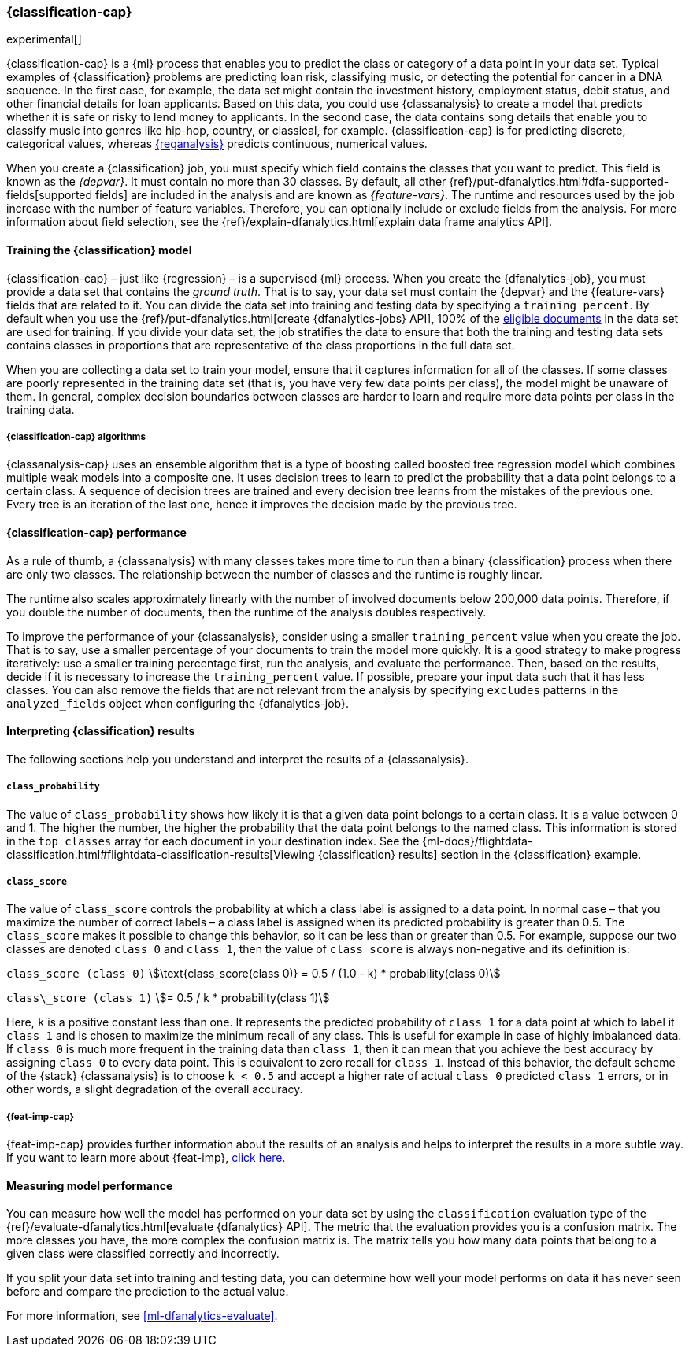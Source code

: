 [role="xpack"]
[[dfa-classification]]
=== {classification-cap}

experimental[]

{classification-cap} is a {ml} process that enables you to predict the class or
category of a data point in your data set. Typical examples of {classification}
problems are predicting loan risk, classifying music, or detecting the potential 
for cancer in a DNA sequence. In the first case, for example, the data set might 
contain the investment history, employment status, debit status, and other 
financial details for loan applicants. Based on this data, you could use 
{classanalysis} to create a model that predicts whether it is safe or risky to 
lend money to applicants. In the second case, the data contains song details 
that enable you to classify music into genres like hip-hop, country, or 
classical, for example. {classification-cap} is for predicting discrete, 
categorical values, whereas <<dfa-regression,{reganalysis}>> predicts 
continuous, numerical values.

When you create a {classification} job, you must specify which field contains 
the classes that you want to predict. This field is known as the _{depvar}_. It
must contain no more than 30 classes. By default, all other
{ref}/put-dfanalytics.html#dfa-supported-fields[supported fields] are included
in the analysis and are known as _{feature-vars}_. The runtime and resources
used by the job increase with the number of feature variables. Therefore, you
can optionally include or exclude fields from the analysis. For more information
about field selection, see the
{ref}/explain-dfanalytics.html[explain data frame analytics API].


[[dfa-classification-supervised]]
==== Training the {classification} model

{classification-cap} – just like {regression} – is a supervised {ml} process.
When you create the {dfanalytics-job}, you must provide a data set that contains
the _ground truth_. That is to say, your data set must contain the {depvar} 
and the {feature-vars} fields that are related to it. You can divide the data
set into training and testing data by specifying a `training_percent`. By
default when you use the
{ref}/put-dfanalytics.html[create {dfanalytics-jobs} API], 100% of the 
<<dfa-classification-field-type-docs-limitations,eligible documents>> in the 
data set are used for training. If you divide your data set, the job stratifies 
the data to ensure that both the training and testing data sets contains classes 
in proportions that are representative of the class proportions in the full data 
set.

When you are collecting a data set to train your model, ensure that it
captures information for all of the classes. If some classes are poorly
represented in the training data set (that is, you have very few data points per 
class), the model might be unaware of them. In general, complex decision 
boundaries between classes are harder to learn and require more data points per 
class in the training data.

////
It means that you need to supply a labeled training data set that has a {depvar} 
and some fields that are related to it. The {classification} algorithm learns 
the relationships between these fields and the {depvar}. Once you’ve trained the 
model on your training data set, you can reuse the knowledge that the model has 
learned about the relationships between the data points to classify new data.

The effects of imbalanced data are automatically mitigated before the 
training. Nonetheless, it is a good idea to train your model with a data set 
that is approximately balanced. That is to say, ideally your data set should 
have a similar number of data points for each class.
////


[[dfa-classification-algorithm]]
===== {classification-cap} algorithms

//tag::classification-algorithms[]
{classanalysis-cap} uses an ensemble algorithm that is a type of boosting called 
boosted tree regression model which combines multiple weak models into a 
composite one. It uses decision trees to learn to predict the probability that a 
data point belongs to a certain class. A sequence of decision trees are trained 
and every decision tree learns from the mistakes of the previous one. Every tree 
is an iteration of the last one, hence it improves the decision made by the 
previous tree.
//end::classification-algorithms[]


[[dfa-classification-performance]]
==== {classification-cap} performance

As a rule of thumb, a {classanalysis} with many classes takes more time to run 
than a binary {classification} process when there are only two classes. The 
relationship between the number of classes and the runtime is roughly linear.

The runtime also scales approximately linearly with the number of involved 
documents below 200,000 data points. Therefore, if you double the number of 
documents, then the runtime of the analysis doubles respectively.

To improve the performance of your {classanalysis}, consider using a smaller 
`training_percent` value when you create the job. That is to say, use a smaller 
percentage of your documents to train the model more quickly. It is a good 
strategy to make progress iteratively: use a smaller training percentage first, 
run the analysis, and evaluate the performance. Then, based on the results, 
decide if it is necessary to increase the `training_percent` value. If possible, 
prepare your input data such that it has less classes. You can also remove the 
fields that are not relevant from the analysis by specifying `excludes` patterns 
in the `analyzed_fields` object when configuring the {dfanalytics-job}.  
 

[[dfa-classification-interpret]]
==== Interpreting {classification} results

The following sections help you understand and interpret the results of a 
{classanalysis}.


[[dfa-classification-class-probability]]
===== `class_probability`

The value of `class_probability` shows how likely it is that a given data point 
belongs to a certain class. It is a value between 0 and 1. The higher the 
number, the higher the probability that the data point belongs to the named 
class. This information is stored in the `top_classes` array for each document 
in your destination index. See the
{ml-docs}/flightdata-classification.html#flightdata-classification-results[Viewing {classification} results]
section in the {classification} example.


[[dfa-classification-class-score]]
===== `class_score`

The value of `class_score` controls the probability at which a class label is 
assigned to a data point. In normal case – that you maximize the number of 
correct labels – a class label is assigned when its predicted probability is 
greater than 0.5. The `class_score` makes it possible to change this behavior, 
so it can be less than or greater than 0.5. For example, suppose our two classes 
are denoted `class 0` and `class 1`, then the value of `class_score` is always 
non-negative and its definition is:


`class_score (class 0)` 
stem:[\text{class_score(class 0)} = 0.5 / (1.0 - k) * probability(class 0)]

`class\_score (class 1)` 
stem:[= 0.5 / k * probability(class 1)]

Here, `k` is a positive constant less than one. It represents the predicted 
probability of `class 1` for a data point at which to label it `class 1` and is 
chosen to maximize the minimum recall of any class. This is useful for example 
in case of highly imbalanced data. If `class 0` is much more frequent in the 
training data than `class 1`, then it can mean that you achieve the best 
accuracy by assigning `class 0` to every data point. This is equivalent to zero 
recall for `class 1`. Instead of this behavior, the default scheme of the 
{stack} {classanalysis} is to choose `k < 0.5` and accept a higher rate of 
actual `class 0` predicted `class 1` errors, or in other words, a slight 
degradation of the overall accuracy.


[[dfa-classification-feature-importance]]
===== {feat-imp-cap}

{feat-imp-cap} provides further information about the results of an analysis and 
helps to interpret the results in a more subtle way. If you want to learn more 
about {feat-imp}, <<ml-feature-importance,click here>>. 


[[dfa-classification-evaluation]]
==== Measuring model performance

You can measure how well the model has performed on your data set by using the 
`classification` evaluation type of the 
{ref}/evaluate-dfanalytics.html[evaluate {dfanalytics} API]. The metric that the 
evaluation provides you is a confusion matrix. The more classes you have, the 
more complex the confusion matrix is. The matrix tells you how many data points 
that belong to a given class were classified correctly and incorrectly.

If you split your data set into training and testing data, you can determine how
well your model performs on data it has never seen before and compare the
prediction to the actual value.

For more information, see <<ml-dfanalytics-evaluate>>.

////
Another crucial measurement is how well your model performs on unseen data
points. To assess how well the trained model will perform on data it has never
seen before, you must set aside a proportion of the training data set for 
testing. This split of the data set is the _testing data set_. Once the model has 
been trained, you can let the model predict the value of the data points it has 
never seen before and compare the prediction to the actual value by using the 
evaluate {dfanalytics} API.
////
